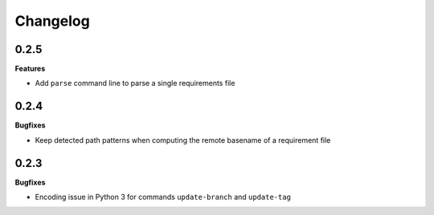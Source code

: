 Changelog
---------

0.2.5
+++++

**Features**

- Add ``parse`` command line to parse a single requirements file

0.2.4
+++++

**Bugfixes**

- Keep detected path patterns when computing the remote basename of a requirement file

0.2.3
+++++

**Bugfixes**

- Encoding issue in Python 3 for commands ``update-branch`` and ``update-tag``

